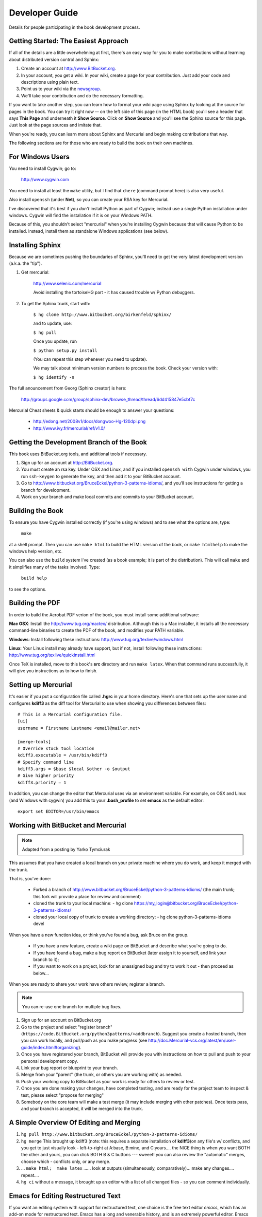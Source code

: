 *******************************************************************************
Developer Guide
*******************************************************************************

Details for people participating in the book development process.

.. Great article with ideas for document automation, including paver and cog:
.. http://feedproxy.google.com/~r/DougHellmann/~3/JOnbNzmhSNU/writing-technical-documentation-with.html

Getting Started: The Easiest Approach
===============================================================================

If all of the details are a little overwhelming at first, there's an easy way
for you to make contributions without learning about distributed version control
and Sphinx:

1.  Create an account at http://www.BitBucket.org.

2.  In your account, you get a wiki. In your wiki, create a page for your
    contribution. Just add your code and descriptions using plain text.

3.  Point us to your wiki via the `newsgroup
    <http://groups.google.com/group/python3patterns/>`_.

4.  We'll take your contribution and do the necessary formatting.

If you want to take another step, you can learn how to format your wiki page
using Sphinx by looking at the source for pages in the book. You can try it
right now -- on the left side of this page (in the HTML book) you'll see a
header that says **This Page** and underneath it **Show Source**. Click on
**Show Source** and you'll see the Sphinx source for this page. Just look at
the page sources and imitate that.

When you're ready, you can learn more about Sphinx and Mercurial and begin
making contributions that way.

The following sections are for those who are ready to build the book on their
own machines.

For Windows Users
===============================================================================

You need to install Cygwin; go to:

    http://www.cygwin.com

You need to install at least the ``make`` utility, but I find that ``chere``
(command prompt here) is also very useful.

Also install ``openssh`` (under **Net**), so you can create your RSA key
for Mercurial.

I've discovered that it's best if you *don't* install Python as part of
Cygwin; instead use a single Python installation under windows. Cygwin will
find the installation if it is on your Windows PATH.

Because of this, you shouldn't select "mercurial" when you're
installing Cygwin because that will cause Python to be installed. Instead,
install them as standalone Windows applications (see below).

Installing Sphinx
===============================================================================

Because we are sometimes pushing the boundaries of Sphinx, you'll need to get
the very latest development version (a.k.a. the "tip").

#. Get mercurial:

    http://www.selenic.com/mercurial

    Avoid installing the tortoiseHG part - it has caused trouble w/ Python
    debuggers.

#. To get the Sphinx trunk, start with:

    ``$ hg clone http://www.bitbucket.org/birkenfeld/sphinx/``

    and to update, use:

    ``$ hg pull``

    Once you update, run

    ``$ python setup.py install``

    (You can repeat this step whenever you need to update).

    We may talk about minimum version numbers to process the book. Check your
    version with:

    ``$ hg identify -n``

The full anouncement from Georg (Sphinx creator) is here:

    http://groups.google.com/group/sphinx-dev/browse_thread/thread/6dd415847e5cbf7c

Mercurial Cheat sheets & quick starts should be enough to answer your questions:

    - http://edong.net/2008v1/docs/dongwoo-Hg-120dpi.png
    - http://www.ivy.fr/mercurial/ref/v1.0/

Getting the Development Branch of the Book
===============================================================================

This book uses BitBucket.org tools, and additional tools if necessary.

#.  Sign up for an account at http://BitBucket.org.

#.  You must create an rsa key. Under OSX and Linux, and if you installed
    ``openssh with`` Cygwin under windows, you run ``ssh-keygen`` to generate
    the key, and then add it to your BitBucket account.

#.  Go to http://www.bitbucket.org/BruceEckel/python-3-patterns-idioms/, and
    you'll see instructions for getting a branch for development.

#.  Work on your branch and make local commits and commits to your BitBucket
    account.

Building the Book
===============================================================================

To ensure you have Cygwin installed correctly (if you're using windows) and
to see what the options are, type:

    ``make``

at a shell prompt. Then you can use ``make html`` to build the HTML version of
the book, or ``make htmlhelp`` to make the windows help version, etc.

You can also use the ``build`` system I've created (as a book example; it is
part of the distribution). This will call ``make`` and it simplifies many of the
tasks involved. Type:

    ``build help``

to see the options.

.. todo::   The remainder of this document needs rewriting. Rewrite this section
            for BitBucket & Mercurial; make some project specific diagrams;

Building the PDF
===============================================================================

In order to build the Acrobat PDF verion of the book, you must install some
additional software:

**Mac OSX**: Install the http://www.tug.org/mactex/ distribution. Although this is
a Mac installer, it installs all the necessary command-line binaries to create the
PDF of the book, and modifies your PATH variable.

**Windows**: Install following these instructions:
http://www.tug.org/texlive/windows.html

**Linux**: Your Linux install may already have support, but if not, install following
these instructions:
http://www.tug.org/texlive/quickinstall.html

Once TeX is installed, move to this book's **src** directory and run ``make latex``.
When that command runs successfully, it will give you instructions as to how to finish.

Setting up Mercurial
===============================================================================

It's easier if you put a configuration file called **.hgrc** in your
home directory.  Here's one that sets up the user name and configures
**kdiff3** as the diff tool for Mercurial to use when showing you
differences between files::

    # This is a Mercurial configuration file.
    [ui]
    username = Firstname Lastname <email@mailer.net>

    [merge-tools]
    # Override stock tool location
    kdiff3.executable = /usr/bin/kdiff3
    # Specify command line
    kdiff3.args = $base $local $other -o $output
    # Give higher priority
    kdiff3.priority = 1

In addition, you can change the editor that Mercurial uses via an
environment variable. For example, on OSX and Linux (and Windows with
cygwin) you add this to your **.bash_profile** to set **emacs** as the
default editor::

	 export set EDITOR=/usr/bin/emacs


Working with BitBucket and Mercurial
===============================================================================

.. note:: Adapted from a posting by Yarko Tymciurak


This assumes that you have created a local branch on your private machine where
you do work, and keep it merged with the trunk.

That is, you've done:

   - Forked a branch of http://www.bitbucket.org/BruceEckel/python-3-patterns-idioms/
     (the main trunk; this fork will provide a place for review and comment)
   - cloned the trunk to your local machine:
     - hg clone https://my_login@bitbucket.org/BruceEckel/python-3-patterns-idioms/
   - cloned your local copy of trunk to create a working directory:
     - hg clone python-3-patterns-idioms devel

.. ToDo:: This section still work in progress:

   - ``hg branch lp:python3patterns``
   - ``hg commit -m 'initial checkout'``
   - (hack, hack, hack....)
   - ``hg merge``   (pull new updates)
   - ``hg commit -m 'checkin after merge...'``
   - ... and so on...

When you have a new function idea, or think you've found a bug, ask Bruce
on the group.

   -  If you have a new feature, create a wiki page on BitBucket and
      describe what you're going to do.
   -  If you have found a bug, make a bug report on BitBucket (later assign
      it to yourself, and link your branch to it);
   -  If you want to work on a project, look for an unassigned bug and try to
      work it out - then proceed as below...

When you are ready to share your work have others review, register a branch.


.. note:: You can re-use one branch for multiple bug fixes.

1.  Sign up for an account on BitBucket.org

2.  Go to the project and select "register branch"
    (``https://code.BitBucket.org/python3patterns/+addbranch``). Suggest you
    create a hosted branch, then you can work locally, and pull/push as you make
    progress (see
    http://doc.Mercurial-vcs.org/latest/en/user-guide/index.html#organizing).

3.  Once you have registered your branch, BitBucket will provide you with
    instructions on how to pull and push to your personal development copy.

4.  Link your bug report or blueprint to your branch.

5.  Merge from your "parent" (the trunk, or others you are working with) as needed.

6.  Push your working copy to BitBucket as your work is ready for others to
    review or test.

7.  Once you are done making your changes, have completed testing, and are
    ready for the project team to inspect & test, please select "propose for
    merging"

8.  Somebody on the core team will make a test merge (it may include
    merging with other patches). Once tests pass, and your branch is accepted,
    it will be merged into the trunk.

A Simple Overview Of Editing and Merging
===============================================================================

#.  ``hg pull http://www.bitbucket.org/BruceEckel/python-3-patterns-idioms/``

#.  ``hg merge`` This brought up kdiff3 (note: this requires a separate
    installation     of **kdiff3**)on any file's w/ conflicts, and you get to
    just visually look - left-to-right at A:base, B:mine, and C:yours.... the
    NICE thing is when you want BOTH the other and yours, you can click BOTH B &
    C buttons --- sweeet! you can also review the "automatic" merges, choose
    which - conflicts only, or any merge.

#.  ... ``make html;  make latex`` ...... look at outputs (simultaneously,
    comparatively)... make any changes.... repeat....

#.  ``hg ci`` without a message, it brought up an editor with a list of all
    changed files - so you can comment individually.

Emacs for Editing Restructured Text
===============================================================================

If you want an editing system with support for restructured text, one choice is
the free text editor *emacs*, which has an add-on mode for restructured text.
Emacs has a long and venerable history, and is an extremely powerful editor.
Emacs also has versions that are customized for operating systems to make it
much more familiar.

Here's a `simple introduction to emacs <http://lowfatlinux.com/linux-editor-emacs.html>`_
and a `useful introductory help guide <http://www.linuxhelp.net/guides/emacs/>`_.
For Windows, there's `a special FAQ <http://www.gnu.org/software/emacs/windows/ntemacs.html>`_.

**Mac OSX**: Comes with built-in emacs which you can invoke from the command line. For a nicer
version, install `Aquamacs <http://aquamacs.org/>`_, which looks and feels like a native
Mac application.

**Windows**: You can download the latest windows installer `here (choose the
highest numbered zip file with "bin" in the name) <http://ftp.gnu.org/pub/gnu/emacs/windows/>`_.
`This blog <http://www.arunrocks.com/blog/archives/2008/02/20/5-indespensible-tips-for-emacs-on-windows/>`_
gives useful tips to make emacs on Windows even friendlier (in particular, it
puts emacs on the right-click menu and improves the startup settings).

**Linux**: It's virtually guaranteed that you already have emacs preinstalled
on your Linux distribution, which you can start from a command prompt. However,
there may also be more "windowy" versions that you can install separately.

.. ToDo:: Someone who knows more about emacs for Linux please add more specific information about the windowed version(s).

Finally, `here's the documentation for installing and using the emacs
restructured-text mode <http://docutils.sourceforge.net/docs/user/emacs.html>`_.
The elisp code it refers to is in the file `rst.el <http://docutils.sourceforge.net/tools/editors/emacs/rst.el>`_.

To customize your emacs, you need to open the ``.emacs`` file. The above Windows
FAQ tells you how to put your ``.emacs`` file somewhere else, but the easiest
thing to do is just open emacs and inside it type ``C-x C-f ~/.emacs``, which
will open your default ``.emacs`` file if you have one, or create a new one if you don't.

You'll need to install **rst.el** someplace emacs will find it. Here's an example **.emacs**
file which adds a local directory called **~/emacs/** to the search path,
(so you can put **.el** files there) and also automatically
starts **rst** mode for files with extensions of **rst** and **.rest**::

     (require 'cl)
     (defvar emacs-directory "~/emacs/"
     	     "The directory containing the emacs configuration files.")
     (pushnew (expand-file-name emacs-directory) load-path)
     (require 'rst)
     (setq auto-mode-alist
     	    (append '(("\\.rst$" . rst-mode)
            	      ("\\.rest$" . rst-mode)) auto-mode-alist))


